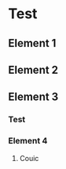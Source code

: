 * Test
** Element 1
   SCHEDULED: <2011-02-08 mar.>
** Element 2
** Element 3
   DEADLINE: <2011-02-08 mar.>
*** Test
*** Element 4
   SCHEDULED: <2011-02-08 mar.>
**** Couic
